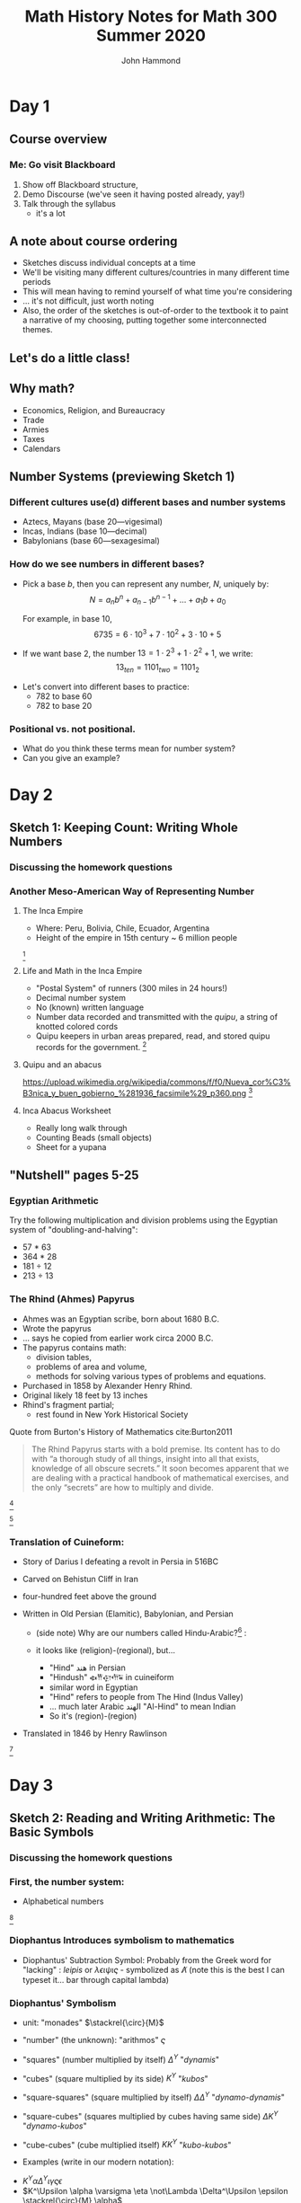 #+TITLE: Math History Notes for Math 300 Summer 2020
#+AUTHOR: John Hammond

# For the export to twbs
# #+OPTIONS: whn:nil
# #+EXPORT_FILE_NAME: ~/Downloads/history-class/01WelcomeAndMathInNumber-handout.html
# For the export to the reveal.js slides
# #+OPTIONS: toc:2 num:nil
#+OPTIONS: toc:nil num:nil
# #+EXPORT_FILE_NAME: ~/Nextcloud/John Hammond's Euclid Home/public_html/math300/history.html
#+REVEAL_THEME: solarized
#+REVEAL_TRANS: linear
#+REVEAL_EXTRA_CSS: slides.css
# new settings for reveal 3.1, latest org-reveal
#+REVEAL_INIT_OPTIONS: center:true, history:true, previewLinks:true
#+REVEAL_TITLE_SLIDE: <h1>%t</h1><h3>%a</h3>
#+REVEAL_DEFAULT_FRAG_STYLE: (appear)
#+REVEAL_ROOT: ./reveal.js

# Comments to myself:
# #+ATTR_REVEAL: :frag (appear)

# and to split
# #+REVEAL: split

* Day 1
** Before class :noexport:
No readings; welcome to class
Reply on Discourse to the About Me post.
** Activities :noexport: :noexport:
** After class :noexport: :noexport:
- Read:
  - Sketch 1
  - Nutshell, pages 5-25
- Do:
  - Sketch 1 questions 1-3
- Draw a grid [[https://docs.google.com/drawings/d/1WFRxfpXJwlwzkklCe_3v_Y6ZlBOTymED-OrIbstwywM/edit?usp=sharing][that looks like this or print this out]]
- Find a lot of small things (pennies, dry corn, pebbles, rice). At least 30 of them.

** Course overview
*** Me: Go visit Blackboard
#+ATTR_REVEAL: :frag (appear)
1. Show off Blackboard structure,
2. Demo Discourse (we've seen it having posted already, yay!)
3. Talk through the syllabus
   - it's a lot
** A note about course ordering
   #+ATTR_REVEAL: :frag (appear)
- Sketches discuss individual concepts at a time
- We'll be visiting many different cultures/countries in many different time periods
- This will mean having to remind yourself of what time you're considering
- ... it's not difficult, just worth noting
- Also, the order of the sketches is out-of-order to the textbook
  it to paint a narrative of my choosing, putting together some interconnected themes.

** Let's do a little class!

** Why math?
   :PROPERTIES:
   :CUSTOM_ID: why-math
   :END:

   #+ATTR_REVEAL: :frag (appear)
-  Economics, Religion, and Bureaucracy
-  Trade
-  Armies
-  Taxes
-  Calendars

** Number Systems (previewing Sketch 1)
  :PROPERTIES:
  :CUSTOM_ID: number-systems
  :END:

*** Different cultures use(d) different bases and number systems
   :PROPERTIES:
   :CUSTOM_ID: different-cultures-used-different-bases-and-number-systems
   :END:

   #+ATTR_REVEAL: :frag (appear)
-  Aztecs, Mayans (base 20---vigesimal)
-  Incas, Indians (base 10---decimal)
-  Babylonians (base 60---sexagesimal)

*** How do we see numbers in different bases?
   :PROPERTIES:
   :CUSTOM_ID: how-do-we-see-numbers-in-different-bases
   :END:

   #+ATTR_REVEAL: :frag (appear)
- Pick a base $b$, then you can represent any number, $N$, uniquely by:
  $$N = a_n b^n + a_{n-1}b^{n-1} + \dots + a_1 b + a_0$$

  For example, in base 10,
  $$6735 = 6\cdot 10^3 + 7\cdot 10^2 + 3 \cdot 10 + 5$$

- If we want base 2, the number $13 = 1\cdot 2^3 + 1\cdot 2^2 + 1$, we
  write: $$13_{ten} = 1101_{two} = 1101_{2}$$

#+REVEAL: split
- Let's convert into different bases to practice:
  - 782 to base 60
  - 782 to base 20

*** Positional vs. not positional.
   :PROPERTIES:
   :CUSTOM_ID: positional-vs.-not-positional.
   :END:

- What do you think these terms mean for number system?
- Can you give an example?

* Day 2
** Before class :noexport:
All of this /should be already done before starting class!/
- Read:
  - Sketch 1
  - Nutshell, pages 5-25
- Do:
  - Sketch 1 questions 1-3
- Draw a grid [[https://docs.google.com/drawings/d/1WFRxfpXJwlwzkklCe_3v_Y6ZlBOTymED-OrIbstwywM/edit?usp=sharing][that looks like this or print this out]]
- Find a lot of small things (pennies, dry corn, pebbles, rice). At least 30 of them.

** Activities :noexport:
- [[https://docs.google.com/document/d/14VKtMlfQPkJngOhvge18yTVzUW-bOkHdprqIacCHnBY/edit?usp=sharing][The /Yupana/ Incan Abacus]]
** After class :noexport:
- Read:
  - Sketch 2
  - Sketch 4
- Do:
  - Sketch 2 questions 1, 4, 5
  - Sketch 4 questions 4, 6, 7
  - The [[https://docs.google.com/document/d/1wVzn8FClW47TPj7Bei7jRBZWQqfugbGq9D8MxBD4wjc/edit?usp=sharing][Citation Activity linked]] here.
    You don't need to turn anything in - answers will be posted tomorrow - but like all assignments, please do your best. The purpose of this activity is to ensure you are familiar with autogenerating APA formatting and seeing how easy it is to search the library catalog.
- Do you have modeling clay/playdoh? Can you dig a hole in your yard and get some wet dirt?
- Grab your 'clay,' a popsicle stick (or regular stick) and watch along to learn to write Cuineiform:
  https://www.youtube.com/watch?v=zOwP0KUlnZg

** Sketch 1: Keeping Count: Writing Whole Numbers
*** Discussing the homework questions
*** Another Meso-American Way of Representing Number
  :PROPERTIES:
  :CUSTOM_ID: the-inca-empire
  :END:

**** The Inca Empire
   :PROPERTIES:
   :CUSTOM_ID: the-inca-empire-1
   :END:

-  Where: Peru, Bolivia, Chile, Ecuador, Argentina
-  Height of the empire in 15th century ~ 6 million people

#+REVEAL: split

[[https://upload.wikimedia.org/wikipedia/commons/thumb/5/53/Inca_roads-en.svg/341px-Inca_roads-en.svg.png]] [fn:incanroads]

#+REVEAL: split
**** Life and Math in the Inca Empire
   :PROPERTIES:
   :CUSTOM_ID: life-and-math-in-the-inca-empire
   :END:

   #+ATTR_REVEAL: :frag (appear)
-  "Postal System" of runners (300 miles in 24 hours!)
-  Decimal number system
-  No (known) written language
-  Number data recorded and transmitted with the /quipu/, a string of
   knotted colored cords

#+REVEAL: split

-  Quipu keepers in urban areas prepared, read, and stored quipu records
   for the government.
   [[https://upload.wikimedia.org/wikipedia/commons/thumb/c/cc/Quipu_detalles.jpg/640px-Quipu_detalles.jpg]][fn:quipudetail]

#+REVEAL: split
**** Quipu and an abacus
   :PROPERTIES:
   :CUSTOM_ID: quipu-and-an-abacus
   :END:
https://upload.wikimedia.org/wikipedia/commons/f/f0/Nueva_cor%C3%B3nica_y_buen_gobierno_%281936_facsimile%29_p360.png [fn:yupanaquipu]

**** Inca Abacus Worksheet
   :PROPERTIES:
   :CUSTOM_ID: inca-abacus-worksheet
   :END:
- Really long walk through
- Counting Beads (small objects)
- Sheet for a yupana

** "Nutshell" pages 5-25

*** Egyptian Arithmetic
   :PROPERTIES:
   :CUSTOM_ID: egyptian-arithmetic
   :END:

   Try the following multiplication and division problems using the Egyptian system of "doubling-and-halving":

   #+ATTR_REVEAL: :frag (appear)
   -  57 * 63
   -  364 * 28
   -  181 ÷ 12
   -  213 ÷ 13

*** The Rhind (Ahmes) Papyrus
   :PROPERTIES:
   :CUSTOM_ID: the-rhind-ahmes-papyrus
   :END:

   #+ATTR_REVEAL: :frag (appear)
   - Ahmes was an Egyptian scribe, born about 1680 B.C.
   - Wrote the papyrus
   - ... says he copied from earlier work circa 2000 B.C.
   - The papyrus contains math:
     - division tables,
     - problems of area and volume,
     - methods for solving various types of problems and equations.
   - Purchased in 1858 by Alexander Henry Rhind.
   - Original likely 18 feet by 13 inches
   - Rhind's fragment partial;
      - rest found in New York Historical Society

#+REVEAL: split

   Quote from Burton's History of Mathematics cite:Burton2011

   #+BEGIN_QUOTE
   The Rhind Papyrus starts with a bold premise. Its content has to do
   with “a thorough study of all things, insight into all that exists,
   knowledge of all obscure secrets.” It soon becomes apparent that we
   are dealing with a practical handbook of mathematical exercises, and
   the only “secrets” are how to multiply and divide.
   #+END_QUOTE

#+REVEAL: split

   #+ATTR_REVEAL: :frag (appear)
   [[./images/rhindintro.jpg]][fn:rhind]

#+REVEAL: split
   [[https://upload.wikimedia.org/wikipedia/commons/d/d9/Rhind_Mathematical_Papyrus.jpg]][fn:papyrus]

*** Translation of Cuineform:

#+ATTR_REVEAL: :frag (appear)
- Story of Darius I defeating a revolt in Persia in 516BC
- Carved on Behistun Cliff in Iran
- four-hundred feet above the ground
- Written in Old Persian (Elamitic), Babylonian, and Persian
    #+ATTR_REVEAL: :frag (appear)
  - (side note) Why are our numbers called Hindu-Arabic?[fn:hind] :
  - it looks like (religion)-(regional), but...
    #+ATTR_REVEAL: :frag (appear)
    - "Hind" هند‎ in Persian
    - "Hindush" 𐏃𐎡𐎯𐎢𐏁 in cuineiform
    - similar word in Egyptian
    - "Hind" refers to people from The Hind (Indus Valley)
    - ... much later Arabic الهند  "Al-Hind" to mean Indian
    - So it's (region)-(region)
- Translated in 1846 by Henry Rawlinson

#+REVEAL: split

[[https://upload.wikimedia.org/wikipedia/commons/thumb/d/dc/Bisotun_Iran_Relief_Achamenid_Period.JPG/800px-Bisotun_Iran_Relief_Achamenid_Period.JPG]] [fn:cuineiform]

* Day 3
** Before class :noexport:
- Read:
  - Sketch 2
  - Sketch 4
- Do:
  - Sketch 2 questions 1, 4, 5
  - Sketch 4 questions 4, 6, 7
- Do you have modeling clay/playdoh? Can you dig a hole in your yard and get some wet dirt?
- Grab your 'clay,' a popsicle stick (or regular stick) and watch along to learn to write Cuineiform:
  https://www.youtube.com/watch?v=zOwP0KUlnZg
** Activities :noexport:
- Talking Diophantus' algebraic notation
- Playing with arithmetic in Egypt and Mesopotamia
- Simon Stevin's decimal fractions
** After class :noexport:
- Read:
  - Sketch 12
- Do:
  - Sketch 12: problems 3, 4, 7
  - Note for problem 3, here's [[https://mathcs.clarku.edu/~djoyce/java/elements/bookVI/propVI31.html][Euclid's Elements Online]]
** Sketch 2: Reading and Writing Arithmetic: The Basic Symbols
*** Discussing the homework questions
*** First, the number system:
   :PROPERTIES:
   :CUSTOM_ID: first-the-number-system
   :END:

-  Alphabetical numbers

[[file:images/greek_alphabet_numerals.png]][fn:ionicnumbers]

*** Diophantus Introduces symbolism to mathematics
   :PROPERTIES:
   :CUSTOM_ID: diophantus-introduces-symbolism-to-mathematics
   :END:

-  Diophantus' Subtraction Symbol: Probably from the Greek word for
   "lacking" : /leipis/ or $\lambda\epsilon\iota\psi\iota\varsigma$ -
   symbolized as $\not\Lambda$ (note this is the best I can typeset
   it... bar through capital lambda)

*** Diophantus' Symbolism
   :PROPERTIES:
   :CUSTOM_ID: father-of-algebra
   :END:

#+ATTR_REVEAL: :frag (appear)
- unit: "monades" $\stackrel{\circ}{M}$
- "number" (the unknown): "arithmos" $\varsigma$
- "squares" (number multiplied by itself) $\Delta^\Upsilon$ "/dynamis/"
- "cubes" (square multiplied by its side) $K^\Upsilon$ "/kubos/"
- "square-squares" (square multiplied by itself)
  $\Delta \Delta^\Upsilon$ "/dynamo-dynamis/"
- "square-cubes" (squares multiplied by cubes having same side)
  $\Delta K^\Upsilon$ "/dynamo-kubos/"
- "cube-cubes" (cube multiplied itself) $K K^\Upsilon$ "/kubo-kubos/"

- Examples (write in our modern notation):
#+ATTR_REVEAL: :frag (appear)
   -  $K^\Upsilon \alpha \Delta^\Upsilon \iota \gamma \varsigma \epsilon$
   -  $K^\Upsilon \alpha \varsigma \eta \not\Lambda \Delta^\Upsilon \epsilon \stackrel{\circ}{M} \alpha$

** Sketch 4: Broken Numbers: Writing Fractions
*** Egyptian Fractions and Arithmetic
   :PROPERTIES:
   :CUSTOM_ID: egyptian-fractions-and-arithmetic
   :END:

   #+ATTR_REVEAL: :frag (appear)
     - Unit fractions, and special symbols fractions
     [[./images/egyptianfractions.png]][fn:11]
     - Example: Write 5/6 as an Egyptian fraction.
     - Example: Double 1 1/15

*** An Exercise from the Ahmes (Rhind) Papyrus
:PROPERTIES:
:CUSTOM_ID: an-exercise-from-the-ahmes-rhind-papyrus
:END:

#+ATTR_REVEAL: :frag (appear)
-  How do you divide 9 loaves of bread between 10 men?
   #+ATTR_REVEAL: :frag (appear)
   -  Our way: 9 ÷ 10 = 9/10 of a loaf per man
-  Mathematically, this is fair, but the guy with 10 tenths is probably not too happy!

*** The Ahmes Bread Problem
:PROPERTIES:
:CUSTOM_ID: the-ahmes-bread-problem
:END:

#+ATTR_REVEAL: :frag (appear)
-  The Egyptian way:
  #+ATTR_REVEAL: :frag (appear)
  -  9 ÷ 10 = 2/3 + 1/5 +1/30
-  The nine loaves of bread seem to be more “fairly” distributed this way!

*** Mesopotamian Fractions
  #+ATTR_REVEAL: :frag (appear)
-  They avoided using fractions like 1/7 (why?)
   -  Let's do the division in base 60 and see!
-  Estimating fractions with denominators that are not factors of 60
#+REVEAL: split
- Reciprocal table:
|$n$  | $n^{-1}$ |
|---+---|
| 2 |30 |
| 3 | 20 |
| 4 | 15 |
|$\dots$ |   |
| 1,20 | 45 |
| 1,21 | 44,26,40 |
- Remember we have to determine number "place"
*** Simon Stevin and Symbolism
   :PROPERTIES:
   :CUSTOM_ID: simon-stevin-and-symbolism
   :END:

#+ATTR_REVEAL: :frag (appear)
- 1548-1620 (modern Belgium), wrote in Dutch
- Decimal Fractions (in Europe)
  - Published /De Thiende/ ('The Tenth') in 1585
    - [[https://books.google.com/books?id=aVdIAQAAMAAJ&pg=PA9&ci=99%252C363%252C407%252C298&source=bookclip#v=onepage&q&f=false][You can find it here]] (a 1606 English edition)
  - Operations with decimals; circle-number notation for place value
    - (me: do an example specifically, and also look at the link above)
  - ... Napier would use decimals in his work on logarithms soon after
* Day 4
** Before class :noexport:
- Read:
  - Sketch 12
- Do:
  - Sketch 12: problems 3, 4, 7
  - Note for problem 3, here's [[https://mathcs.clarku.edu/~djoyce/java/elements/bookVI/propVI31.html][Euclid's Elements Online]]
** Activities :noexport:
- Viewing Plimpton and Pythagorean Number Theory
** After class :noexport:
- Try to find about 70 pennies (we want consistent-sized small circular discs)

- Read:
  - Sketch 7
- Do:
  - Sketch 7: Problems 1 and 2


** Sketch 12: A Cheerful Fact: The Pythagorean Theorem
*** A Mesopotamian question:
A translation of a Babylonian tablet which is preserved in the British museum goes as follows:

#+BEGIN_QUOTE
  4 is the length and 5 the diagonal. What is the breadth ? Its size is not known. 4 times 4 is 16. 5 times 5 is 25. You take 16 from 25 and there remains 9. What times what shall I take in order to get 9 ? 3 times 3 is 9. 3 is the breadth.
#+END_QUOTE

*** Plimpton 322
**** Plimpton 322
   :PROPERTIES:
   :CUSTOM_ID: plimpton-322
   :END:

 [[https://upload.wikimedia.org/wikipedia/commons/c/c2/Plimpton_322.jpg]][fn:plimpton]

**** Plimpton 322
   :PROPERTIES:
   :CUSTOM_ID: plimpton-322-1
   :END:

#+CAPTION:Numeric translation in cite:Eves1990
[[file:images/plimpton322-fig4-eves.jpg]]


**** Seemingly unrelated fact:
   :PROPERTIES:
   :CUSTOM_ID: seemingly-unrelated-fact
   :END:

#+ATTR_REVEAL: :frag (appear)
-  A /Pythagorean triple/ is a set of three numbers which satisfy the
   Pythagorean theorem.
-  A /primitive Pythagorean triple/ is a triple in which all three
   numbers have no common factors other than one.
-  Example: ...
-  Non-example: ...

**** Seemingly unrelated fact:
   :PROPERTIES:
   :CUSTOM_ID: seemingly-unrelated-fact-1
   :END:

#+ATTR_REVEAL: :frag (appear)
-  A general fact is that all primitive Pythagorean triples, $a, b, c$
   are given by the expression:
   $a = 2uv, \hspace{2em} b = u^2 - v^2 , \hspace{2em} c = u^2 + v^2$

-  where:
-  $u$ and $v$ have no common factors other than 1,
-  one or the other is even while the other is odd, and
-  $u > v$

-  Examples.

**** Back to Plimpton
   :PROPERTIES:
   :CUSTOM_ID: back-to-plimpton
   :END:
# I needed some fine-grained control so the images line up side-by-side
   #+BEGIN_EXPORT html
   <img src="images/plimpton322-fig4-eves.jpg" width="45%"> <img src="images/plimpton322-table-eves.jpg" width="40%">
   #+END_EXPORT
Tables from  cite:Eves1990 (pgs 45, 46)

#+ATTR_REVEAL: :frag (appear)
-  Seems plausible: the numbers $u$ and $v$ (and so $a=2uv$) of the form
   $n=2^a 3^b 5^c$ for non-negative integers $a, b,c$

**** Back to Plimpton
   :PROPERTIES:
   :CUSTOM_ID: back-to-plimpton-1
   :END:

[[https://upload.wikimedia.org/wikipedia/commons/c/c2/Plimpton_322.jpg]][fn:plimpton]

**** Back to Plimpton
   :PROPERTIES:
   :CUSTOM_ID: back-to-plimpton-2
   :END:

#+ATTR_REVEAL: :frag (appear)
-  What about column 4?
-  Entries in column 4 correspond to $(c/a)^2$.
-  What is $c/a$ for a general right triangle?
   #+ATTR_REVEAL: :frag (appear)
   -  the secant of a base angle
   -  Going down the table, cite:Eves1990 points out the value "decreases by almost exactly 1/60 as we pass from one line of the table to the next, and the corresponding angle decreases from $45^\circ$ to $31^\circ$."
-  We have a secant table! in 1800BCish.

**** Plimpton 322 - Counter Views
   :PROPERTIES:
   :CUSTOM_ID: plimpton-322---counter-views
   :END:

#+ATTR_REVEAL: :frag (appear)
-  First - /Sherlock Holmes in Babylon/ cite:Buck1980

   -  Fascinating case
   -  Mysterious clues

-  Eleanor Robson - /Neither Sherlock Holmes Nor Babylon/ cite:Robson2001

#+ATTR_REVEAL: :frag (appear)
   -  Not Sherlock Holmes:

      -  Math is written by people

         -  We need to view in historical setting
         -  Not just "cherry-pick the 'cleverest' or
            'most-sophisticated' mathematical procedures".

      -  Can't just deduce like a locked room mystery

         -  :-(

**** Plimpton 322 - Counter Views
   :PROPERTIES:
   :CUSTOM_ID: plimpton-322---counter-views-1
   :END:

#+ATTR_REVEAL: :frag (appear)
-  Nor Babylon:

   -  The tablet is from 60 years before Hammarabi takes Babylon and
      creates Babylonia - ... though this is a pedantic argument of the
      original author's creative choice of words...

-  Argues against Pythagorean triples
-  Very against the trig table

   -  No record of use of angle measurement

-  In favor of a table of reciprocals

**** Plimpton 322 - Pro Views
   :PROPERTIES:
   :CUSTOM_ID: plimpton-322---pro-views
   :END:

-  The most recent work is August 2017 cite:Mansfield2017
   #+ATTR_REVEAL: :frag (appear)
   -  argues that it is an /exact/ *ratio*-based trig table
   -  no reliance on angles.
   -  ... due to use of base 60, no need to approximate fractions

*** Pythagorean Number Theory
   :PROPERTIES:
   :CUSTOM_ID: number-theory
   :END:

   #+ATTR_REVEAL: :frag (appear)
-  Pythagoreans loved numbers!
-  Special number properties (composite numbers)
-  Pythagorean triples (from Mesopotamia?)
-  Triangular, square, pentagonal, etc. numbers
-  “Perfect” numbers (along with “Deficient” and “Abundant” numbers)
-  “Amicable”/"Friendly" numbers[fn:friendly]


**** Examples of Figurate Numbers
   :PROPERTIES:
   :CUSTOM_ID: examples-of-figurate-numbers
   :END:

#+ATTR_REVEAL: :frag (appear)
-  Triangular Numbers: $1, 3, 6, 10, 15, 21, \dots$
   -  The third triangular number, denoted $T_3$, is 6.
-  Square Numbers: $1, 4, 9, 16, 25, \dots$
   -  The fourth square number, $S_4$, is 16.
-  Pentagonal numbers: $1, 5, 12, 22, 35, \dots$
   -  The second pentagonal number, $P_2$, is 5

#+REVEAL: split

[[https://upload.wikimedia.org/wikipedia/commons/b/b5/Pentagonal_number.gif]] [fn:pentagonal]

**** Figurate number relations

#+ATTR_REVEAL: :frag (appear)
  - Square in terms of triangular numbers
  - Square in terms of "gnomons"
  - from Pythagoras, according to Proclus cite:Heath1921v1:
    #+ATTR_REVEAL: :frag (appear)
    - Take a square number that is odd
    - Add this to the square which is the sum of all preceding odd numbers.
    - This makes the square of all odd numbers up to the original
      - $m^2 + \left( \dfrac{m^2 -1}{2} \right)^2 = \left(\dfrac{m^2 +1}{2}\right)^2$
  - Pentagonal numbers in terms of squares and triangles

**** Perfect, Abundant, Deficient
   :PROPERTIES:
   :CUSTOM_ID: perfect-abundant-deficient
   :END:

#+ATTR_REVEAL: :frag (appear)
-  First, we need to be comfortable with finding divisors:
   -  What are the divisors of: 6? 18? 28? 39?
-  /Proper divisors/ are those divisors which are not equal to the
   number itself.
-  A /perfect number/ one that equals the sum of its proper divisors.
   -  After we talk about Euclid, we might come back to this. It's
      remarkable!
-  An /abundant number/ is one such that the sum of the proper divisors
   is greater than the number.
-  A /deficient number/ is one such that the sum of the proper divisors
   is less than the number.

**** Amicable Numbers
   :PROPERTIES:
   :CUSTOM_ID: amicable-numbers
   :END:

#+ATTR_REVEAL: :frag (appear)
-  What are the proper divisors of 220 and 284?
-  220:
   -  1, 2, 4, 5, 10, 11, 20, 22, 44, 55 and 110
-  284:
   -  1, 2, 4, 71 and 142

-  What neat thing do you observe?


* Day 5
** Before class :noexport:
- Try to find about 70 pennies (we want consistent-sized small circular discs)
- Read:
  - Sketch 7
- Do:
  - Sketch 7: Problems 1 and 2
** Activities :noexport:
- Fill a circle with pennies
- Archimedes
- Hippocrates squaring the circle, previewed above
** After class :noexport:
- Read:
  - Sketch 8
  - Sketch 9
- Do:
  - Sketch 8: Problems 2, 6
  - Sketch 9: Problems 1, 2, 3
- Choice of Mathematicians for Biographies is Due Today, Friday (Email by 9pm)

** Sketch 7: Measuring the Circle: The story of $\pi$
*** Egyptian approximation - a setup and an assignment
#+ATTR_REVEAL: :frag (appear)
- Show by experiment (using pennies, for example), that a circle of diameter 9 can essentially be filled by 64 circles of diameter 1.
- (Begin with one penny in the center, surround it with a circle of 6 pennies, and so on).
- Use the obvious fact that 64 circles of diameter 1 also fill a square of side 8 to show how the Egyptians may have derived their formula for the area of a circle, $A=(8/9d)^2$ where $d$ is the diameter of the circle.

*** Hippocrates: Quest to Square the Circle
   :PROPERTIES:
   :CUSTOM_ID: hippocrates-quest-to-square-the-circle
   :END:

#+ATTR_REVEAL: :frag (appear)
- What do we mean by "squaring"?
- 450 B.C. Hippocrates finds the area of a curved figure called a lune
  (crescent moon shape).
- First non-rectilinear area calculation
- [[https://www.geogebra.org/m/pFrBKxbu][The Geogebra activity!]]

*** Archimedes and double exhaustion
#+ATTR_REVEAL: :frag (appear)
- Inscribing and circumscribing polygons in/around a circle
- Compare the perimeter of the polygon with diameter of circle
- Since perimeter is close to circumference of the circle:
- $\dfrac{\text{perimeter}}{\text{diameter}} \approx \dfrac{\text{circumference}}{\text{diameter}} = \pi$
- inscribed polygon will be lesser
- circumscribed with be greater
- Gives as good an approximation as you could want
- [[https://www.geogebra.org/m/pbK4tt2b][Here's a Geogebra demo]]
*** Archimedes' Other works and The Method

#+ATTR_REVEAL: :frag (appear)
- Born in Syracuse 287 B.C. on the island of Sicily.
- Unlike any other ancients we've discussed so far, we know relatively
  a lot.
- Figures prominently in Plutarch's /Lives of the Noble Grecians and
  Romans/ (1st century AD)
- Archimedes also writes prefaces for each book
- On Floating Bodies
- On the Equilibrium of Planes
- Quadrature of the Parabola
- On the Measurement of the Circle
- On the Sphere and Cylinder
- On Spirals
- The Method
*** The Method
   :PROPERTIES:
   :CUSTOM_ID: the-method
   :END:

From cite:Gould1955 (*NOTE TO SELF: Don't advance the slide*)

#+CAPTION: Archimedes Sphere Construction
[[file:images/archmethodsphereconstruction.png]]

#+REVEAL: split

#+CAPTION: Archimedes Sphere Construction
[[file:images/archmethodsphere.png]]



*** More different expressions of $\pi$.
We saw various fractions to represent $\pi$.

#+ATTR_REVEAL: :frag (appear)
- What about *infinite* fractions
- Let's talk about /continued fractions/.
- Term was first used by John Wallis in 1695
- idea is older

#+REVEAL: split
[[./images/aContinuedFractionOfPi.png]]


#+REVEAL: split
[[./images/AnotherContinuedFraction.svg]]

*** First use of $\pi$


* TODO Day 6
** Before class :noexport:
- Read:8
  - Sketch 8
  - Sketch 9
- Do:
  - Sketch 8: Problems 2, 6
  - Sketch 9: Problems 1, 2, 3
** Activities :noexport:
** After class :noexport:
- Read:
  - Sketch 28
  - Sketch 10
- Do:
  - Sketch 28: Problems: (none assigned but take a look)
  - Sketch 10: Problems:  2 (try), 3, 5

** TODO Sketch 8: The Cossic Art: Writing Algebra with Symbols

** Sketch 9: Linear Thinking: Solving First Degree Equations
*** Basic solving of first degree equations is basic
#+ATTR_REVEAL: :frag (appear)
- Berlinghoff and Gouvea write: "Because solving linear equations is relatively easy, few standard history books have sections specifically on that subject."
- We'll take a look at linear equations, and
- things that are linear adjacent

*** Egyptian linear algebra: Single and Double False Position
**** False Position Example 1
   :PROPERTIES:
   :CUSTOM_ID: false-position
   :END:

[[https://archive.org/details/TheRhindPapyrusVolume1/page/n83/mode/2up][Ahmes Papyrus, problem 26]]: A quantity; its fourth is added to it. It becomes 15.

#+ATTR_REVEAL: :frag (appear)
-  x + (1/4)x = 15
-  Guess $x=4$.
-  4 + (1/4)(4) = 4+1 = 5
-  15/5 = 3
-  4 x 3 = 12

**** False Position Example 2
   :PROPERTIES:
   :CUSTOM_ID: false-position-1
   :END:

A quantity; its third and its fifth are added to it. It
becomes 46.

#+ATTR_REVEAL: :frag (appear)
-  x + (1/3)x + (1/5)x = 46
-  Guess $x=15$.
-  15 + 5 + 3 = 23
-  46/23 = 2
-  15 x 2 = 30

**** TODO Double False Position (another example)
(This one isn't Egyptian)

*** Linear Systems in Mesopotamia
   :PROPERTIES:
   :CUSTOM_ID: linear-systems-in-babylon
   :END:
**** A first example of a linear system
Solving a system of two equations and two unknowns. As quoted in Katz
cite:Katz2003

#+BEGIN_QUOTE
  from the Old Babylonian text VAT 8389: One of two fields yields 2/3
  sila per sar, the second yields 1/2 sila per sar (sila and sar are
  measures for capacity and area, respectively). The yield of the first
  field was 500 sila more than that of the second; the areas of the two
  fields were together 1800 sar. How large is each field?
#+END_QUOTE

#+ATTR_REVEAL: :frag (appear)
-  Write this in modern notation
-  How would you solve it?


#+REVEAL: split

-  The scribe's solution:

#+ATTR_REVEAL: :frag (appear)
1. $x = y = 900$.
2. $2/3 \cdot 900 - 1/2 \cdot 900 = 150$
3. ... off by 350!
4. Multiply 350 by $6/7$ to find 300.
5. Answer: $x=900+300=1200$ and $y=900-300=600$.

**** Why $6/7$?
   :PROPERTIES:
   :CUSTOM_ID: why-67
   :END:

#+ATTR_REVEAL: :frag (appear)
- $2/3 (1) - 1/2(-1) = 7/6$,
- ... so each increase of $x$ increases the output by $7/6$.
- What increase, $s$, should we do for $x$?
- $7/6s = 350$ or $s= 300$.




*** Another Mesopotamian (non-linear) system

The AO 8862 tablet
#+ATTR_REVEAL: :frag (appear)
- old tablet - 1700's BC.
- square prism with problems on four sides
  [[./images/AO8862.jpg]] [fn: http://ressources.louvrelens.fr/EXPLOITATION/oeuvre-ao-8862.aspx]
- currently held at the Louvre


#+REVEAL: split

Quoted in cite:bunt-jones-bedient1988
#+begin_quote
Length, width. Length and width I have multiplied and thus formed the area. I have further added the excess of the length over the width to the area: 3,3. Further, I have added the length and width: 27. Required: length, width, and area.
#+end_quote


#+ATTR_REVEAL: :frag (appear)
- (pick some variables and talk, I give it away on the next line:)
- $xy + y - x = 3,3$ and $x + y = 27$.


#+REVEAL: split
The scribe's solution:
#+ATTR_REVEAL: :frag (appear)
- (Given) 27 and 3,3, the sums
- (Result) 15 length, 12 width, 3,0 area.
- You follow this method:
- 27 + 3,3 = 3,30
- 2 + 27 = 29
- Take half the 29 (14;30)
- 14;30 $\times$ 14;30 = 3,30;15
- 3,30;15 - 3,30 = 0;15
- 0;15 has 0;30 as square root


#+REVEAL: split
(continued)
#+ATTR_REVEAL: :frag (appear)
- 0;15 has 0;30 as square root
- 14;30 + 0;30 = 15 length.
- 14;30 - 0;30 = 14 width.
- Subtract the 2 you added to 27 from 14, the width:
- 12, the real width
- 15, length, 12, width; I have multiplied
- 15 $\times$ 12 = 3,0 area
- 15 - 12 = 3
- 3,0 + 3 = 3,3





*** TODO Indian Linear Indeterminants
- Āryabhaṭa (born 476 AD) writes /Āryabhaṭīya/ when he is 23
  #+ATTR_REVEAL: :frag (appear)
  - The /Āryabhaṭīya/ is an astronomical book
  - The earliest existing work in Indian mathematics
  - he days the manuscript and says how old he is.
  - As translated in cite:clark1930, he thinks well of himself:
    #+begin_quote
    By the grace of God the precious sunken jewel of true knowledge has been rescued by me, by means of the boat of my own knowledge, from the ocean which consists of true and false knowledge.
    #+end_quote
  - The math chapter is expanded and explained by Bhāskara I
  - Written in verse (sutras) with puns as memory devices

**** TODO Actually, move this elsewhere. I need to flesh this out

If you see this, dear student, it's because I left it in when I built it.

I'm currently waiting on an interlibrary loan for a 2006 translation of Bhaskara I.

**** Here's a sample of the "Chinese Remainder Theorem"

From cite:clark1930, page 41
#+begin_quote
The two distances between two planets moving in opposite directions is divided by the sum of their daily motions. The two distances between two planets moving in the same direction is divided by the difference of their daily motion. The two results will give the time of meeting of the two in the past and future.
#+end_quote


#+ATTR_REVEAL: :frag (appear)
- Not clear

#+REVEAL: split

#+ATTR_REVEAL: :frag (appear)
- Discussion From Brahmagupta to help explain it






*** Chinese Linear Systems

* TODO Day 7
** Before class :noexport:
- Read:
  - Sketch 28
  - Sketch 10
- Do:
  - Sketch 28: Problems: (none assigned but take a look)
  - Sketch 10: Problems:  2 (try), 3, 5
** TODO Activities :noexport:
** After class :noexport:
- Read:
  - Sketch 5
  - Sketch 11
- Do:
  - Sketch 5: Problems: 1, 3, 5
  - Sketch 11: Problems: 1, 3

** Sketch 28: Any Way You Slice It: Conic Sections
*** Omar Khayyam - Solutions to Cubics
   :PROPERTIES:
   :CUSTOM_ID: omar-khayyam---solutions-to-cubics
   :END:
- Khayyam discovered and extended a geometrical argument for solving cubics
- Leads to finding the real solution to cubic equations

- In /Treatise on Demonstrations of Problems of al-jabra and
  al-muqabala/:

  - "he emphasizes that the reader needs to be thoroughly familiar
    with the work of Euclid, Appolonius, and al-Khwarizmi in order to
    follow the solutions." cite:Laubenbacher1998
  - Showed strong mastery of geometry

#+REVEAL: split
- Classification of solutions of some cubics (from cite:Joseph2001)

| Type               | Method                                   |
|--------------------+------------------------------------------|
| $x^3 = c$          | Intersection of two parabolas            |
| $x^3 + ax = c$     | Intersection of circle and parabola      |
| $x^3 \pm c = ax$   | Intersection of hyperbola and parabola   |
| $x^3 = ax + c$     | Intersection of two hyperbolas           |

** Sketch 10: A Square and Things: Quadratic Equations
*** Another particular case of al-Kwharizmi: $ax^2 + c = bx$
   :PROPERTIES:
   :CUSTOM_ID: another-particular-case-ax2-c-bx
   :END:

#+ATTR_REVEAL: :frag (appear)
-  We follow a similar method
-  But we can have more than one solution
-  Or no solution.
-  (Me) read the translation from cite:Levy2002
*** A Mesopotamian story problem:
Old Babylonian Story Problem ca. 1700 B.C, the solution to the question: "I have taken the area and two thirds of the side of my square and it is 0;35."

#+BEGIN_QUOTE
   You take 1 the “coefficient”. Two thirds of 1, the coefficient, is 0;40. Half of this, 0;20, you multiply by 0;20 (and the result) 0;6,40 you add to 0;35 and (the result) 0;41, 40 has 0;50 as its square root. 0;20, which you multiplied by itself, you subtract from 0;50 and 0;30 is the (side of) the square.”
#+END_QUOTE

*** Algebra of Greece (Euclid)
  :PROPERTIES:
  :CUSTOM_ID: algebra-of-greece-euclid
  :END:

**** Book II of Elements
   :PROPERTIES:
   :CUSTOM_ID: book-ii-of-elements
   :END:

-  Definition:

#+BEGIN_QUOTE
  Any rectangular parallelogram is said to be contained by the two straight lines containing the right angle.
#+END_QUOTE

#+REVEAL: split

-  Proposition II.4:

#+BEGIN_QUOTE
  If a straight line be cut at random, the square on the whole is equal to the squares on the segments and twice the rectangle contained by the segments.
#+END_QUOTE

[[file:images/euclid_ii_4.png]][fn:http://math.furman.edu/~jpoole/euclidselements/eubk2/props.htm]

#+REVEAL: split

-  Proposition II.5:

#+BEGIN_QUOTE
  If a straight line be cut into equal and unequal segments, the rectangle contained by the unequal segments of the whole together with the square on the straight line between the points of section is equal to the square on the half.
#+END_QUOTE

[[file:images/euclid_ii_5.png]][fn:http://math.furman.edu/~jpoole/euclidselements/eubk2/props.htm]

#+REVEAL: split

-  Proposition II.6:

#+BEGIN_QUOTE
  If a straight line be bisected and a straight line be added to it in a straight line, the rectangle contained by the whole with the added straight line and the added straight line together with the square on the half is equal to the square on the straight line made up of the half and the added straight line.
#+END_QUOTE

[[file:images/euclid_ii_6.png]][fn:http://math.furman.edu/~jpoole/euclidselements/eubk2/props.htm]

#+REVEAL: split


-  Proposition II.11:

#+BEGIN_QUOTE
  To cut a given straight line so that the rectangle contained by the whole and one of the segments is equal to the square on the remaining segment.
#+END_QUOTE

[[file:images/euclid_ii_11.png]][fn:http://math.furman.edu/~jpoole/euclidselements/eubk2/props.htm]
* TODO Day 8
** Before class :noexport:
- Read:
  - Sketch 5
  - Sketch 11
- Do:
  - Sketch 5: Problems: 1, 3, 5
  - Sketch 11: Problems: 1, 3
** TODO Activities :noexport:
** After class :noexport:
- Read:
  - Sketch 17
  - Sketch 29
- Do:
  - Sketch 17: Problems 6, 7
  - Sketch 29: (none assigned)


** TODO Sketch 5: Less than nothing?: Negative numbers
** Sketch 11: Intrigue in Renaissance Italy: Solving Cubic Equations
*** The general solution to the cubic
  :PROPERTIES:
  :CUSTOM_ID: the-solution-to-the-cubic
  :END:

**** The people
   :PROPERTIES:
   :CUSTOM_ID: the-people
   :END:

#+ATTR_REVEAL: :frag (appear)
-  Antonio Maria Fior
   -  Student of Scipio Ferro
-  Nicolo Fontana (1506-1557)
   #+ATTR_REVEAL: :frag (appear)
   -  Poor family
   -  two weeks of formal schooling
   -  self taught
      -  Taught math Venice, Verona, and Brescia
      -  Translated Euclid's /Elements/ among other works
   -  Called Nicolo Tartaglia
      -  French attack in 1512
      -  Disfigurement
      -  /Tartaglia/ (the stammerer)

#+REVEAL: split

#+ATTR_REVEAL: :frag (appear)
-  Girolamo Cardano (1501 - 1576)
   -  well-educated
   -  medical doctor and mathematician
-  Ludovico Ferrari (1522-1565)
   -  Poor family
   -  Came to work for Cardano
      -  Showed his brilliance

**** The ... math battles(?)
   :PROPERTIES:
   :CUSTOM_ID: the-...-math-battles
   :END:

#+ATTR_REVEAL: :frag (appear)
-  Battles of science and mathematics
-  Sample questions from Fior to Tartaglia cite:Nordgaard1938:
   #+ATTR_REVEAL: :frag (appear)
   -  "Find three numbers in triple proportion [x, 3x, 9x] such that if the square of the smallest is multiplied by the largest and the product be added to the mean number, the result is 7"
   -  "Find a number which added to twice its cube root gives 13"
   -  "Divide twenty into two parts such that one is the cube root of
      the other"
   -  ...
-  These are all forms of $x^3 + mx = n$
-  Tartaglia defeats Fior.
   #+ATTR_REVEAL: :frag (appear)
   -  Goodbye Fior

**** Please... please... please?
   :PROPERTIES:
   :CUSTOM_ID: please...-please...-please
   :END:

-  Cardano wants Tartaglia's solution.
   -  [Stage direction: Read from cite:Nordgaard1938]

**** Cardano finds another way
   :PROPERTIES:
   :CUSTOM_ID: cardano-finds-another-way
   :END:

To solve $x^3 + mx = n$, from Cardano's /Ars Magna/, as quoted in
cite:Dunham1991:

#+BEGIN_QUOTE
  Cube one-third the coefficient of $x$; add to it the square of one-half the constant of the equation; and take the square root of the whole. You will duplicate [repeat] this, and to one of the two you add one-half the number you have already squared and from the other you subtract one-half the same... Then, subtracting the cube root of the first from the cube root of the second, the remainder which is left is the value of $x$.
#+END_QUOTE

**** Cardano's Formula
   :PROPERTIES:
   :CUSTOM_ID: cardanos-formula
   :END:

If $x^3 + mx = n$, then

$$x = \sqrt[3]{\frac{n}{2} + \sqrt{\frac{n^2}{4} + \frac{m^3}{27}}} - \sqrt[3]{-\frac{n}{2} + \sqrt{\frac{n^2}{4} + \frac{m^3}{27}}}$$

#+ATTR_REVEAL: :frag (appear)
# -  He didn't write this (this is us translating)
# -  Let's derive this formula!
# -  Future todo: Math 531 folks - let's derive this formula!
# -  ... or you 300 folks... interested in where it came from?
#    -  I didn't think you would be
#    -  I knew you would!
#    -  (Pick which sentence applies)

**** The different "types" of cubics
   :PROPERTIES:
   :CUSTOM_ID: the-different-types-of-cubics
   :END:

Cardano only dealt with positive quantities - negative numbers are still uncomfortable in the 16th century!
#+ATTR_REVEAL: :frag (appear)
-  Cube and first power equal to a number (what we did)
-  Cube and number equal to first power
-  Cube, square and first power equal to a number
-  Cube equal to the square and first power
-  ...

**** What about general cubics?
   :PROPERTIES:
   :CUSTOM_ID: what-about-general-cubics
   :END:

-  Depressing a polynomial.
#+ATTR_REVEAL: :frag (appear)
   -  Take $ax^2 + bx + c = 0$
   -  [[http://www.wolframalpha.com/input/?i=expand+a(y-b%2F(2a))%5E2+%2B+b(y-b%2F(2a))+%2B+c][Substitute $x = y - \frac{b}{2a}$]] (Link to WolframAlpha).
   -  Observation?
   -  Take $ax^3 + bx^2 + cx + d = 0$
   -  [[http://www.wolframalpha.com/input/?i=expand+a(y-b%2F(3a))%5E3+%2B+b(y-b%2F(3a))%5E2+%2B+c(y-b%2F(3a))+%2B+d][Substitute $x = y-\frac{b}{3a}$]] (Link to WolframAlpha)
   -  Observation?

**** Another Cardano example:
   :PROPERTIES:
   :CUSTOM_ID: another-cardano-example
   :END:

#+ATTR_REVEAL: :frag (appear)
-  Solve $x^3 - 15x = 4$
-  Cardano's formula: $m = -15$, $n=4$.
-  ...
-  $x=\sqrt[3]{2+\sqrt{-121}} - \sqrt[3]{-2+\sqrt{-121}}$

**** "But $\sqrt{-121}$ is meaningless," you say.
   :PROPERTIES:
   :CUSTOM_ID: but-sqrt-121-is-meaningless-you-say.
   :END:

-  This is /casus irreducibilis/
-  $\sqrt{-121}$ has no geometric meaning
   -  there is no square whose area is -121
-  Let's play for a moment, though:
   #+ATTR_REVEAL: :frag (appear)
   -  Cube $2 + \sqrt{-1}$.
   -  $(2 + \sqrt{-1})^3 = 8 + 12\sqrt{-1} - 6 - \sqrt{-1}$
   -  $= 2 + 11\sqrt{-1}$
   -  $= 2 + \sqrt{-121}$

#+ATTR_REVEAL: :frag (appear)
-  So $\sqrt[3]{2 + \sqrt{-121}} = 2 + \sqrt{-1}$
-  Similarly, $\sqrt[3]{-2 + \sqrt{-121}} = -2 + \sqrt{-1}$


#+REVEAL: split

#+ATTR_REVEAL: :frag (appear)
-  So $\sqrt[3]{2 + \sqrt{-121}} = 2 + \sqrt{-1}$
-  Similarly, $\sqrt[3]{-2 + \sqrt{-121}} = -2 + \sqrt{-1}$
-  Coming back to Cardano's solution to $x^3- 15x = 4$
   #+ATTR_REVEAL: :frag (appear)
   -  $x=\sqrt[3]{2+\sqrt{-121}} - \sqrt[3]{-2+\sqrt{-121}}$
   -  $x=(2+\sqrt{-1}) - (-2 + \sqrt{-1})$
   -  $x=4$
-  So using $\sqrt{-121}$ as an object gives a /real/ solution.
-  Mind-blow.
-  Cardano called the solutions /sophistic/ (from /sophism/ meaning an argument designed to deceive)

**** Ferrari solves the quartic
   :PROPERTIES:
   :CUSTOM_ID: ferrari-solves-the-quartic
   :END:

Cardano writes in /Ars Magna/ (as recounted in cite:Dunham1991):
#+BEGIN_QUOTE
  There is another rule, more noble than the preceding. It is Lodovico Ferrari's, who gave it to me on my request. Through it we have all the solutions for equations of the fourth power.
#+END_QUOTE

#+REVEAL: split

General idea:
#+ATTR_REVEAL: :frag (appear)
-  Starting with a general quartic $$ax^4 + bx^3 + cx^2 + dx + e = 0$$
-  Depress it using the substitution $y=x-\frac{b}{4a}$, giving: $$y^4 + my^2 + ny = p$$
-  Then cleverly introduce substitutions to turn it into a cubic.
   -  We can solve every cubic using Cardano's method.


* TODO Day 9
** Before class :noexport:
- Read:
  - Sketch 17
  - Sketch 29
- Do:
  - Sketch 17: Problems 6, 7
  - Sketch 29: (none assigned)

** TODO Activities :noexport:
** After class :noexport:
- Read:
  - Sketch 14
  - Sketch 13
- Do:
  - Sketch 14: 1, 4
  - Sketch 13: 2, 4

** TODO Sketch 17: Impossible, Imaginary, Useful: Complex numbers
** Sketch 29: Beyond the Pale: Irrational Numbers
*** YBC 7289
Yale Babylonian Collection
   :PROPERTIES:
   :CUSTOM_ID: ybc-7289
   :END:

[[http://www.math.ubc.ca/~cass/Euclid/ybc/analysis.jpg]] [fn:ybc7289]
presentation note: use two-finger pinch-out trackpad gesture to zoom on the chromebook.
* TODO Day 10
** Before class :noexport:
- Read:
  - Sketch 14
  - Sketch 13
- Do:
  - Sketch 14: 1, 4
  - Sketch 13: 2, 4
** TODO Activities :noexport:
** TODO After class :noexport:
- Read:
  - Sketch 3
- Do:
  - Sketch 3: Problems 3, 4, 5
  - First mathematician biography is Due Today, Friday (Email to me by 9pm)
  - Be working on the Historical timeline overview for this mathematician

** TODO Sketch 14: On Beauty Bare: Euclid's Plane Geometry
** Sketch 13: A Marvelous Proof: Fermat's Last Theorem
*** Diophantus
   :PROPERTIES:
   :CUSTOM_ID: diophantus
   :END:

#+ATTR_REVEAL: :frag (appear)
-  Diophantus of Alexandria lives around 3rd century AD (probably)
-  He quotes Hypsicles (150BC) and is quoted by Theon of Alexandria
   (350AD)
-  A book by the Bishop of Laodicia dedicated a book to Diophantus
   around 278AD

-  What we know is a puzzle:

#+ATTR_REVEAL: :frag (appear)
#+BEGIN_QUOTE
  Diophantus passed 1/6 of his life in childhood, 1/12 in youth, and 1/7
  more as a bachelor. Five years after his marriage was born a son who
  died 4 years before his father, at 1/2 his father's [final] age
  (quoted from cite:Eves1990)
#+END_QUOTE

#+REVEAL: split


What did he do?

#+ATTR_REVEAL: :frag (appear)
-  Wrote three works: /Arithmetica/, /On Polygonal Numbers/, and
   /Porisms/.
-  The first we have a lot of (6 of 13 books)
-  Second we have fragments
-  Third is completely lost.

*** /Arithmetica/
   :PROPERTIES:
   :CUSTOM_ID: arithmetica
   :END:

#+ATTR_REVEAL: :frag (appear)
-  A book on what we now call algebraic number theory
-  Deals with 130 problems and solutions
-  Problems involved 1st and 2nd degree equations (requiring positive
   rational solutions)
-  No general methods, just solving individually (with clever tricks)
-  The Greek contribution to algebra (to be picked up in a couple weeks)

*** Diophantus - Example Problems (from cite:Eves1990 page 181)
   :PROPERTIES:
   :CUSTOM_ID: diophantus---example-problems-from-eves1990-page-181
   :END:

-  Book II, Problem 28
#+BEGIN_QUOTE
  Find two numbers such that their product added to either gives a
  square number.
#+END_QUOTE

#+ATTR_REVEAL: :frag (appear)
-  His answer is
   $\displaystyle \left(\frac34\right)^2, \left(\frac7{24}\right)^2$.

#+REVEAL: split


-  Book III, Problem 6
#+BEGIN_QUOTE
  Find three numbers such that their sum is a square and the sum of any
  pair is a square.
#+END_QUOTE

#+ATTR_REVEAL: :frag (appear)
-  His answer is $80, 320, 41$.

*** After verifying his answers
   :PROPERTIES:
   :CUSTOM_ID: after-verifying-his-answers
   :END:

#+ATTR_REVEAL: :frag (appear)
-  ... do you think you'd try to find more?
-  Are there more answers to a problem? A general formula?

*** Diophantus - A historical problem
   :PROPERTIES:
   :CUSTOM_ID: diophantus---a-historical-problem
   :END:

-  Book II, problem 8: To divide a given square number into two squares.
   As quoted in cite:Katz2003, pg 177:

#+BEGIN_QUOTE
  Let it be required to divide 16 into two squares. And let the first
  square = $x^2$; then the other will be $16-x^2$; it shall be required
  therefore to make $16-x^2=$ a square. I take a square of the form
  $(ax-4)^2$, a being any integer and 4 the root of 16; for example, let
  the side be $2x-4$, and the square itself $4x^2 + 16 - 16x$. Then
  $4x^2 + 16 - 16x = 16 - x^2$. Add to both sides the negative terms and
  take like from like. Then $5x^2 = 16x$, and $x=16/5$. One number will
  therefore be 256/25, the other 144/25, and their sum is 400/25 or 16,
  and each is a square.
#+END_QUOTE

*** Diophantus - A historical problem
   :PROPERTIES:
   :CUSTOM_ID: diophantus---a-historical-problem-1
   :END:

#+CAPTION: Diophantus and Fermat
[[file:images/Diophantus-II-8-Fermat.jpg]]

*** Diophantus - A historical problem
   :PROPERTIES:
   :CUSTOM_ID: diophantus---a-historical-problem-2
   :END:

Solution to Book II, problem 8 suggests general method:

#+ATTR_REVEAL: :frag (appear)
-  To find two numbers $x$ and $y$ so that $x^2 + y^2 = b^2$:
-  Pick $a$ to be any number.
-  Set $y=ax-b$
-  Then $b^2 - x^2 = a^2 x^2 -2abx + b^2$
-  ... $2abx = (a^2+1)x^2$
-  ... $\displaystyle x = \frac{2ab}{a^2+1}$.
-  What about other powers?
# -  (That's a teaser. We'll talk about it when we get to number theory later)
*** Hypatia of Alexandria

#+ATTR_REVEAL: :frag (appear)
- Teacher at the University at Alexandria
- Her commentaries:
     #+ATTR_REVEAL: :frag (appear)
     - /Conics/ of Appollonius
     - Edited /Almagest/ of Ptolemy (astronomy / trig) (/Almagest/ is from the Arabic for "Greatest")
     - Edited Theon's commentary of /The Elements/
     - /Arithmetica/ by Diophantus
- Diophantus: "Father of algebra" and Hypatia: "Mother of algebra"


*** Diophantus' Work Lives On

#+ATTR_REVEAL: :frag (appear)
- 1463 - Regiomontanus:
   Called for a Latin translation of the remaining Greek texts
- 1570 Rafael Bombelli finds the manuscript in the Vatican
  #+ATTR_REVEAL: :frag (appear)
  - with Antonio Maria Pazzi translates it
  - ... doesn't publish it
  - uses the problems in his /Algebra/ 1572
- 1575 - Xylander (formerly Wilhelm Holzmann)
    Translated the Greek and added his commentary
- 1621 - Bachet de Meziriac
    Published the Greek and Latin together with notes
- 1670 - Clement-Samuel Fermat
    "A second, carelessly printed, edition was brought out in 1670" cite:Eves1990  pg 180.  This version included his father's marginal notes.
  #+ATTR_REVEAL: :frag (appear)
  - Who was his father?
***  Pierre de Fermat

#+ATTR_REVEAL: :frag (appear)
   - Lived 1601-1665
   - French lawyer
   - Mathematician as a hobby
   - Contributions include:
     - Calculus
     - Probability
     - Number Theory


#+REVEAL: split
   [[./images/Diophantus-II-8-Fermat.jpg]]
   Marginal notes in Diophantus' /Arithmetica/

*** Proving ALL the things

#+ATTR_REVEAL: :frag (appear)
- Christian Goldbach and Leonhard Euler
- Fermat's most famous note:

#+ATTR_REVEAL: :frag (appear)
#+BEGIN_QUOTE
 Cubum autem in duos cubos, aut quadratoquadratum in duos quadratoquadratos, et generaliter nullam in infinitum ultra quadratum potestatem in duos eiusdem nominis fas est dividere cuius rei demonstrationem mirabilem sane detexi. Hanc marginis exiguitas non caperet.[fn:  http://www.textkit.com/greek-latin-forum/viewtopic.php?f=3&t=7108]
#+END_QUOTE

*** Fermat's Last Theorem(?)

#+ATTR_REVEAL: :frag (appear)
- Conjecture: The expression $x^n + y^n = z^n$ has no integer solutions for $n>2$.


*** Taniyama-Shimura Conjecture

#+ATTR_REVEAL: :frag (appear)
- Conjecture: All elliptic curves are modular.
    - Conjectured by Yukata Taniyama and Goro Shimura in 1955.
- (I intended this slide to seem jarring and out of place)



*** Andrew Wiles (1953-present)
#+ATTR_REVEAL: :frag (appear)
    - As a boy (of about 12) read about Fermat's Conjecture
    - ... so he gets his PhD in Mathematics
    - Becomes and still is a Professor of Mathematics at Oxford
    - Worked in a specialized field involving elliptic curves
    - Fermat's Conjecture is a hard problem, don't work on it

*** Fermat's Last Theorem


#+ATTR_REVEAL: :frag (appear)
- 1987: "The Epsilon Conjecture"
    The Taniyama-Shimura conjecture implies Fermat's Last Theorem.
- Wiles learns about this result...
- ... and spends the next seven years of his professional life proving one of the most difficult results in modern mathematics.
- Proven. 1993.
- ... an error.
- Patched up (100ish? pages later) 1994.
    Completely correct.
- BBC/Horizon's Documentary on Fermat's Last Theorem. You can find it on YouTube or Vimeo.
- Accolades for Wiles
* TODO Day 11
** Before class :noexport:
- Read:
  - Sketch 3
- Do:
  - Sketch 3: Problems 3, 4, 5
  - First mathematician biography is Due Today, Friday (Email to me by 9pm)
  - Be working on the Historical timeline overview for this mathematician
** TODO Activities :noexport:
** TODO After class :noexport:
- History overview due today, Monday (Email by 9pm)
** TODO Sketch 3: Nothing Becomes a number: The Story of Zero

* TODO Day 12
** TODO Before class :noexport:
** TODO Activities :noexport:
** TODO After class :noexport:
** TODO "Nutshell" 26 - 66

* TODO Day 13
** TODO Before class :noexport:
** TODO Activities :noexport:
** TODO After class :noexport:
** TODO Sketch 15: In Perfect Shape: The Platonic Solids

** TODO Sketch 16: Shapes by Numbers: Coordinate Geometry

* TODO Day 14
** TODO Before class :noexport:
** TODO Activities :noexport:
** TODO After class :noexport:
** Sketch 18: Half is better: Sine and Cosine

*** Hipparchus
   :PROPERTIES:
   :CUSTOM_ID: hipparchus
   :END:

#+attr_reveal: :frag (appear)
- circa 180-125bc
- 'Father of Trigonometry'
- Created a table of chords
- ... we don't have them
  - Theon tells us there were 12 books
- Used $\pi = 3;8,30$
- Used a circle's circumference divided into 360*60 parts, measured in minutes
  #+attr_reveal: :frag (appear)
  - This is (likely) the reason we use 360 parts of a circle
  - possibly due to the zodiac
  - also Babylonian fractions are better than others
    - Egyptian unit fractions were cumbersome
    - Greek fractions weren't convenient otherwise
  - ... gives diameter of about 6875'
  - and radius of about 3438'
    - [ ] or $57^\circ 60'$

*** Cladius Ptolemy's /Almagest/
   :PROPERTIES:
   :CUSTOM_ID: cladius-ptolemys-almagest
   :END:

#+attr_reveal: :frag (appear)
- Ptolemy (circa 100-170AD)
- Actual Greek name of the book is is /Mathematica Syntaxis/
- Becomes /Almagest/ in Arabic

*** Astronomical aside
- Astronomical model:
  #+attr_reveal: :frag (appear)
  - the heavens are spherical and rotate as a sphere
  - the Earth is a sphere
  - the Earth is the center of the cosmos
  - the distance from the Earth to the heavens is so big that Earth can be treated as a geometrical point
  - the Earth does not move
#+reveal: split
[[./images/ptolemaicsystem.jpg]]

#+reveal: split
#+attr_reveal: :frag (appear)
- Motion kind of makes sense
- Observed /retrograde/ motion of Mars
  #+attr_reveal: :frag (appear)
  - [[https://www.geogebra.org/m/ajt8tfgf][Geogebra applet to see it]]
  - Ptolemy's explanation (draw diagram)
  - [[https://www.geogebra.org/m/Vqudwzvz][Geogebra applet to observe his explanation]]
- ... Copernicus explains it later with the Sun at the center.
  - [[https://www.geogebra.org/m/bnHNYejX][Geogebra applet showing the Heliocentric model]]
*** Back to Ptolemy's math
- Suggests his approach is similar to Hipparchus
- Also uses 360 subdivisions of a circle's circumference
  - Further divides into (later Latin translation):
    - degree into sixty /partes minutae primae/
    - and these into sixty /partes minutae secundae/
*** Ptolemy's Theorem and sums of chords
For any quadrilateral inscribed in a circle:
$$BD\cdot AC = AB \cdot CD + BC \cdot AD$$ [[./images/PtolemyTheorem.png]][fn:By Dicklyon (Wikipedia en Inglés) [Public domain], via Wikimedia Commons]
#+attr_reveal: :frag (appear)
- The side-lengths of the quadrilateral are chords
- ...
- The side-lengths of the quadrilateral are sines of the angles!
  [[./images/PtolemySine.png]][fn:Kmhkmh (Own work) [CC BY 4.0 (http://creativecommons.org/licenses/by/4.0)], via Wikimedia Commons]
- ... you'll get into Ptolemy's theorem and the "Star Trek" lemma next month

*** Ptolemy's Computation:
   :PROPERTIES:
   :CUSTOM_ID: ptolemys-computation
   :END:

#+attr_reveal: :frag (appear)
-  Working in base-60, sexagesimal.
-  Letting the diameter of the circle be 120
-  This makes the radius 60, which is a unit in sexagesimal
-  First, find the chord for $36^\circ$
   #+attr_reveal: :frag (appear)
   -  Side of a regular decagon inscribed in the circle
   -  Using Euclid II.6 (discussed in class in the algebra notes)
   -  He finds the chord is $37;4,55$
#+attr_reveal: :frag (appear)
- Second, he found the chord for $72^\circ$, being $70; 32, 3$
- Next, the chord for $60^\circ$ is $60$.
- It's worth remembering: $\mbox{crd} \alpha = 2R \sin\dfrac\alpha2$
- ... and the values are [[https://www.wolframalpha.com/input/?i=sin(18+degrees)+*+120++-++(37+%2B+4%2F60+%2B+55%2F60%5E2)][pretty close]]
- We also need the Pythagorean Theorem! (To find supplement chords / complementary sines)
#+reveal: split

#+attr_reveal: :frag (appear)
-  To this point, we have sines for
| Arc $\alpha$   | $\alpha/2$   | Chord / Sine $\alpha/2$   |
|----------------+--------------+---------------------------|
| $72^\circ$     | $36^\circ$   | 70;32,3                   |
| $60^\circ$     | $30^\circ$   | 60;0,0                    |
| $36^\circ$     | $18^\circ$   | 37;4,55                   |
| $144^\circ$    | $72^\circ$   | 114;7,37                  |
| $120^\circ$    | $60^\circ$   | 103;55,22                 |
| $108^\circ$    | $54^\circ$   | 97; 4, 55                 |
#+attr_reveal: :frag (appear)
- ... he then repeatedly applies his half-angle formula and Pythagorean theorem and halves his way down to under $1^\circ$.
- (I find this more delightful than you, perhaps...)
- (... but if you want, we can actually do the computations! I have slides for that)
** Sketch 27: Counting Ratios: Logarithms

*** John Napier
- Scottish mathematician
- His father was knighted and was Master of the Mint
- Studied Theology
  - [[https://archive.org/details/NapierJohn.APlaineDiscoveryOfTheWholeRevelationOfSaintJohnSet][A Plaine Discovery of the Whole Revelation of Saint John]]
    - end of the world
  - numerology
- Published /Mirifici logarithmorum canonis descripto/ in 1614
  - /A description of the wonderful table of logarithms/

#+REVEAL: split
#+BEGIN_QUOTE
  Seeing there is nothing that is so troublesome to mathematical practice, nor that doth more molest and hinder calculators, than the multiplications, divisions, square and cubical extractions of great numbers ... I began therefore to consider in my mind by what certain and ready art I might remove those hindrances.[fn:http://www-history.mcs.st-and.ac.uk/Quotations/Napier.html]
#+END_QUOTE

*** Arithmetic Break!
   :PROPERTIES:
   :CUSTOM_ID: arithmetic-break
   :END:

#+attr_reveal: :frag (appear)
-  $2^3 \cdot 2^2 = \dots$
-  $10^3 \cdot 10^2 = \dots$
-  $10^{-7} \cdot 10^{7} = \dots$
-  $10^7\cdot \left( 1 - 10^{-7}\right) = \dots$

*** Arithmetic Break!
   :PROPERTIES:
   :CUSTOM_ID: arithmetic-break-1
   :END:

Let's make a table! [fn:http://www.maa.org/press/periodicals/convergence/logarithms-the-early-history-of-a-familiar-function-john-napier-introduces-logarithms]

| n   | $P_n$                               |    |
|-----+-------------------------------------+----|
| 0   | $10^7$                              |    |
| 1   | $10^7\left(1 - 10^{-7} \right)$     |    |
| 2   | $10^7\left(1 - 10^{-7} \right)^2$   |    |
| 3   | $10^7\left(1 - 10^{-7} \right)^3$   |    |
| 4   | $10^7\left(1 - 10^{-7} \right)^4$   |    |

*** Arithmetic Break!
   :PROPERTIES:
   :CUSTOM_ID: arithmetic-break-2
   :END:

Let's compute a few things:

#+attr_reveal: :frag (appear)
-  $(\sin 90^\circ) \cdot 10,000,000$
-  $(\sin 89^\circ 59') \cdot 10,000,000$
-  $(\sin 89^\circ 58') \cdot 10,000,000$
-  $(\sin 89^\circ 57') \cdot 10,000,000$
* TODO Day 15
** TODO Before class :noexport:
Watch [[https://www.youtube.com/watch?v=axZTv5YJssA&feature=youtu.be][Watch the Calculus Controversy cartoon]]
** TODO Activities :noexport:
** TODO After class :noexport:
- Second mathematician biography is Due Today, Friday (Email to me by 9pm)
- Be working on the Historical timeline overview for this mathematician
** TODO Sketch 26: Out of the Shadows: The Tangent Function
** Sketch 30: Barely Touching: From Tangents to Derivatives

*** "Precalculus"
  :PROPERTIES:
  :CUSTOM_ID: early-names
  :END:

#+attr_reveal: :frag (appear)
- Eudoxus (408-355 B.C.)
  - Pioneered the Exhaustion Proof
- Archimedes (287-212 B.C.)
  #+attr_reveal: :frag (appear)
  - Took the Exhaustion Proof to the next level
  - Found the area of a circle (and other curved geometric figures) in organized steps of regular polygons
  - How was this done to find the area of the circle?
  - Found area of a parabolic sector by a geometric argument of
     \[\sum_{n=0}^\infty \dfrac{1}{4^n} = \dfrac{4}{3}\]
- Liu Hui (China 3rd century, A.D.) used a similar method of exhaustion re: circles

**** Simon Stevin (Flanders, 1548-1620)
   :PROPERTIES:
   :CUSTOM_ID: simon-stevin-flanders-1548-1620
   :END:

 #+attr_reveal: :frag (appear)
 - Estimated the pressure on the vertical wall of a water vessel by mentally slicing the wall into thin, horizontal strips
 - His work on decimals would later inspire Newton's Calculus
   #+attr_reveal: :frag (appear)
   - just as they were influential for Napier's logarithms

**** Johannes Kepler (1571-1630)
   :PROPERTIES:
   :CUSTOM_ID: johannes-kepler-1571-1630
   :END:

 #+attr_reveal: :frag (appear)
 - Volumes of solids of revolution.
   #+attr_reveal: :frag (appear)
   - Why?
   - Wine barrels!
   - Gauging rods were not always an accurate way to measure volume of wine barrels.
 - Areas in elliptical orbits

**** Bonaventura Cavalieri (1598-1647)
   :PROPERTIES:
   :CUSTOM_ID: bonaventura-cavalieri-1598-1647
   :END:

 #+attr_reveal: :frag (appear)
 - Exchanged letters with Galileo Galilei
 - Developed a new way to break objects into "infinitesimals"
   #+attr_reveal: :frag (appear)
   - Curves/lines are a collection of points
   - Areas/planes are a collection of lines
   - Volumes/solids are a collection of planes
 - Controversial ideas
   - Infinity was uncomfortable
 - Galileo did not endorse his ideas
   - Thought it could lead to a paradox

**** Rene Descartes (1596-1650)
#+attr_reveal: :frag (appear)
- Invented "analytic geometry"
  #+attr_reveal: :frag (appear)
  - define coordinate axes
  - represent a geometric curve on the axes in terms of variable expression
- Method for finding tangent line to some curves

**** Pierre de Fermat (1601-1665)
#+attr_reveal: :frag (appear)
- Invented "analytic geometry"  (also)
- Found maximum and minimum values of curves
  #+attr_reveal: :frag (appear)
  - places where the slope of the tangent line is 0
  - we call this "Fermat's theorem" in calculus
- found area under some geometric curves
- found connection between area and tangent questions for some curves


* TODO Day 16
** TODO Before class :noexport:
** TODO Activities :noexport:
** TODO After class :noexport:
History overview due today, Monday) (Email by 9pm)
** TODO Sketch 21: What's in a Game? The Start of Probability Theory
** TODO Sketch 22: Making Sense of Data: Statistics become a science

* TODO Day 17
** TODO Before class :noexport:
** TODO Activities :noexport:
** TODO After class :noexport:
** TODO Sketch 23: Machines that Think? Electronic Computers
** TODO Sketch 24: The Arithmetic of Reasoning: Boolean Algebra

* TODO Day 18
** TODO Before class :noexport:
** TODO Activities :noexport:
** TODO After class :noexport:
** Sketch 19: Strange New Worlds: The Non-Euclidean Geometry

*** Euclid's /Elements/
  :PROPERTIES:
  :CUSTOM_ID: euclids-elements
  :END:

**** The version we know and love
   :PROPERTIES:
   :CUSTOM_ID: the-version-we-know-and-love
   :END:

-  Playfair's axiom

#+ATTR_REVEAL: :frag (appear)
#+BEGIN_QUOTE
  There is at most one line parallel to a given line passing through a
  given point.
#+END_QUOTE

#+ATTR_REVEAL: :frag (appear)
-  But this isn't the original version

**** The five postulates
   :PROPERTIES:
   :CUSTOM_ID: the-five-postulates
   :END:

#+ATTR_REVEAL: :frag (appear)
1. A straight line segment can be drawn joining any two points.
2. Any straight line segment can be extended indefinitely in a straight line.
3. Given any straight line segment, a circle can be drawn having the segment as radius and one endpoint as center.
4. All right angles are congruent.
5. If two lines are drawn which intersect a third in such a way that the sum of the inner angles on one side is less than two right angles, then the two lines inevitably must intersect each other on that side if extended far enough.

**** The fifth postulate
   :PROPERTIES:
   :CUSTOM_ID: the-fifth-postulate
   :END:

#+ATTR_REVEAL: :frag (appear)
-  Sure is really long...
-  Euclid didn't even use the postulate until proving proposition I.29.
-  Maybe it's not an axiom?

**** Attempts to prove it
   :PROPERTIES:
   :CUSTOM_ID: attempts-to-prove-it
   :END:

#+ATTR_REVEAL: :frag (appear)
-  Ptolemy attempted a proof
   #+ATTR_REVEAL: :frag (appear)
   -  Proclus tells us about it. That it's wrong.
   -  Then Proclus writes an incorrect proof.
-  Omar Khayyam attempts a proof
-  ...
-  Later Lambert attempted a proof

*** Brief Bio of Carl Friedrich Gauss
#+ATTR_REVEAL: :frag (appear)
- 1777 - 1855 in Germany
- School story (6 or 10 years old)
- at 14, Duke of Brunswick gives financial support to him
- Proves regular polygon of 17 sides can be constructed
- 1801, published /Disquisitiones Arithmeticae/ foundation of modern number theory
- Proof of the fundamental theorem of algebra (age 22)
- Age 24, method of least squares and Ceres
- Married Johanna Ostaf in 1805
- Becomes director of Gottingen observatory in 1807
- 1808, wife dies giving birth to second kid
#+REVEAL: split
#+ATTR_REVEAL: :frag (appear)
- marries Minna, best friend of first wife.
- 1809, work on celestial bodies
- Work in analysis in 1816
- 1818 geodesic (curved map) survey of Hanover;
- (non-Euclidean geometry; we'll come back to this)
- 1830s physics, for example gravitation, magnetism
- as a hobby-ish, built a telegraph that could send over 5,000 feet
- differential geometry
- ... lots of other things
- many famous students, including Riemann
- Minna's death story

*** Curvature
   :PROPERTIES:
   :CUSTOM_ID: lets-talk-curvature
   :END:
**** Two-dimensional curvature
#+ATTR_REVEAL: :frag (appear)
- Lines have zero curvature
- Circles have constant curvature
- Other "curves" (e.g. parabolas) have variable curvature
- "hill" is positive curvature
- "valley" is negative curvature

**** Three-dimensional curvature
#+ATTR_REVEAL: :frag (appear)
- Planes have zero curvature (e.g. the floor)
- Positive curvature
#+ATTR_REVEAL: :frag (appear)
[[https://upload.wikimedia.org/wikipedia/commons/7/7b/Orange-Whole-%26-Split.jpg]]  [fn:Evan-Amos [CC BY-SA 3.0 (https://creativecommons.org/licenses/by-sa/3.0)]]
#+REVEAL: split
- Negative curvature
#+ATTR_REVEAL: :frag (appear)
[[https://upload.wikimedia.org/wikipedia/commons/4/4b/Kale-Bundle.jpg]][fn:Evan-Amos [CC BY-SA 3.0 (https://creativecommons.org/licenses/by-sa/3.0)]]

**** Does an ant walking on a ball know it's walking on a ball?

#+ATTR_REVEAL: :frag (appear)
- In calc 3, we find the curvature of a sphere is $\dfrac{1}{R^2}$ with $R$ the radius
- the bigger the sphere, the less curved the sphere
- We see a ball is round because we're outside the ball, looking on
- If you're standing on a surface, can you, without leaving it, determine its curvature?
  - positive, negative, zero?

**** Measuring "intrinsic curvature"

#+ATTR_REVEAL: :frag (appear)
- Here, "intrinsic" means a property that can be seen within the object itself
  - not from a higher dimension

- Gauss, as a surveyor; two approaches
  #+ATTR_REVEAL: :frag (appear)
  1. Circles:
     #+ATTR_REVEAL: :frag (appear)
     - put a stake in the ground
     - tie a long rope around it.
     - measure out the circumference of a circle centered at your stake.
     - divide the circumference by two times the length of the rope (i.e. diameter)
     - if ratio $= \pi$, it's flat: zero curvature
     - if ratio $\lt \pi$, positive curvature
     - if ratio $\gt \pi$, negative curvature

  #+REVEAL: split
  1. Triangles:
     #+ATTR_REVEAL: :frag (appear)
     - put three stakes on the ground, somewhat far apart
     - tie ropes to each stake
     - measure the angles between each rope.
     - If the sum of the angles $=180^\circ$, it's flat; zero curvature
     - If the sum of the angles $\lt 180^\circ$, it's negative curvature
     - If the sum of the angles $\gt 180^\circ$, it's positive curvature

*** Logically consistent geometries
  :PROPERTIES:
  :CUSTOM_ID: logically-consistent-geometries
  :END:

**** Janos Bolyai (1802-1860)
#+ATTR_REVEAL: :frag (appear)
 - His dad, Farkas Bolyai was a mathematician and friend of Gauss
 - at age 12, Janos read first six books of Euclid's /Elements/
 - accomplished violinist
 - Studied at the Royal Engineering Academy
   #+ATTR_REVEAL: :frag (appear)
   - became an Engineer in the Austrian army
   - retired after 10 years in 1833.
 - ... while training with the army... Parallel...Postulate....
 - Father's warning

#+REVEAL: split
#+ATTR_REVEAL: :frag (appear)
 - Ignores dad.
 - 1823:
#+ATTR_REVEAL: :frag (appear)
#+BEGIN_QUOTE
   All I can say now is that I have created a new and different world out of nothing.
#+END_QUOTE

#+REVEAL: split
[[https://upload.wikimedia.org/wikipedia/commons/4/46/The_two_Bolyai.jpg]] [fn:lacihobo [CC BY-SA 4.0 (https://creativecommons.org/licenses/by-sa/4.0)]]

#+REVEAL: split
#+ATTR_REVEAL: :frag (appear)
- Farkas, his dad, is excited. Publish immediately!
- Farkas sends a copy to Gauss
- Gauss' reply

**** Nokolai Lobachevsky (1792 - 1856)
#+ATTR_REVEAL: :frag (appear)
- Studied at Kazan University under a former teacher and friend of Carl Gauss
- Degrees in physics and mathematics, became math professor
- in 1829, and in Russian
  - replaces the parallel postulate with "more than one line"
  - (independent of Gauss and Bolyai)
- Shows sum of angles in a triangle is always less than two right angles
- ... and gets smaller the larger the triangle

**** Circle equations
#+ATTR_REVEAL: :frag (appear)
 - This is just a personal note to put them somewhere.
 - In plane geometry, circle formulas are obvious:
   \[ C(r) = 2\pi r \hspace{1em} A(r) = \pi r^2 \]
 - In hyperbolic geometry (constant negative curvature):
   \[ C(r) = 2\pi \sinh(r) \hspace{1em} A(r) = 4\pi\sinh^2\left(\frac{r}{2}\right) \]
 - In elliptic geometry (with constant positive curvature - a sphere of radius $R$):
   \[ C(r) = 2\pi R \sin\left(\frac{r}{R}\right) \hspace{1em} A(r) = 2\pi R^2 \left(1 - \cos\left(\frac{r}{R}\right)\right) \]


** Sketch 20: In the eye of the beholder: projective geometry

* TODO Day 19
** TODO Before class :noexport:
** TODO Activities :noexport:
** TODO After class :noexport:
** TODO Sketch 6: By tens and tenths: Metric Measurement
** TODO Sketch 25: Beyond Counting: Infinity and the Theory of Sets

* TODO Day 20
** TODO Before class :noexport:
** TODO Activities :noexport:
** TODO After class :noexport:
** TODO Summary/Wrap-up


* Footnotes

bibliography:History.bib

[fn:incanroads] By Manco Capac [CC BY-SA 3.0 (http://creativecommons.org/licenses/by-sa/3.0)], via Wikimedia Commons
[fn:quipudetail] By Fedekuki (Own work) [CC BY-SA 3.0 (http://creativecommons.org/licenses/by-sa/3.0)], via Wikimedia Commons
[fn:yupanaquipu] By Guaman Poma de Ayala [Public domain], via Wikimedia Commons

[fn:11] © Mark Millmor, https://discoveringegypt.com/egyptian-hieroglyphic-writing/egyptian-mathematics-numbers-hieroglyphs/

[fn:rhind] 1988 James R. Newman, World of Mathematics, Volume 1, Tempus Books of Microsoft Press

[fn:papyrus] By Paul James Cowie (Pjamescowie) [Public domain], via Wikimedia Commons

[fn:cuineiform]  By Hara1603 [Public domain], from Wikimedia Commons

[fn:hind] Hind/Hindustan, Wikipedia, https://en.wikipedia.org/wiki/Names_for_India#Hind_.2F_Hindustan

[fn:ybc7289] YBC 7289 - Photo by Bill Casselman http://www.math.ubc.ca/~cass/Euclid/ybc/ybc.html from the Yale Babylonian Collection.

[fn:plimpton] "Plimpton 322" by photo author unknown - image copied from http://www.math.ubc.ca/~cass/courses/m446-03/pl322/pl322.html. Licensed under Public domain via Wikimedia Commons 

[fn:pentagonal] By Timrem [Public domain], from Wikimedia Commons
[fn:friendly] ... actually "friendly" is attributed to Pythagoras according to Iamblicus


[fn:ionicnumbers] Greek Numerals http://www.ancientscripts.com/images/greek\_alphabet\_numerals.png
